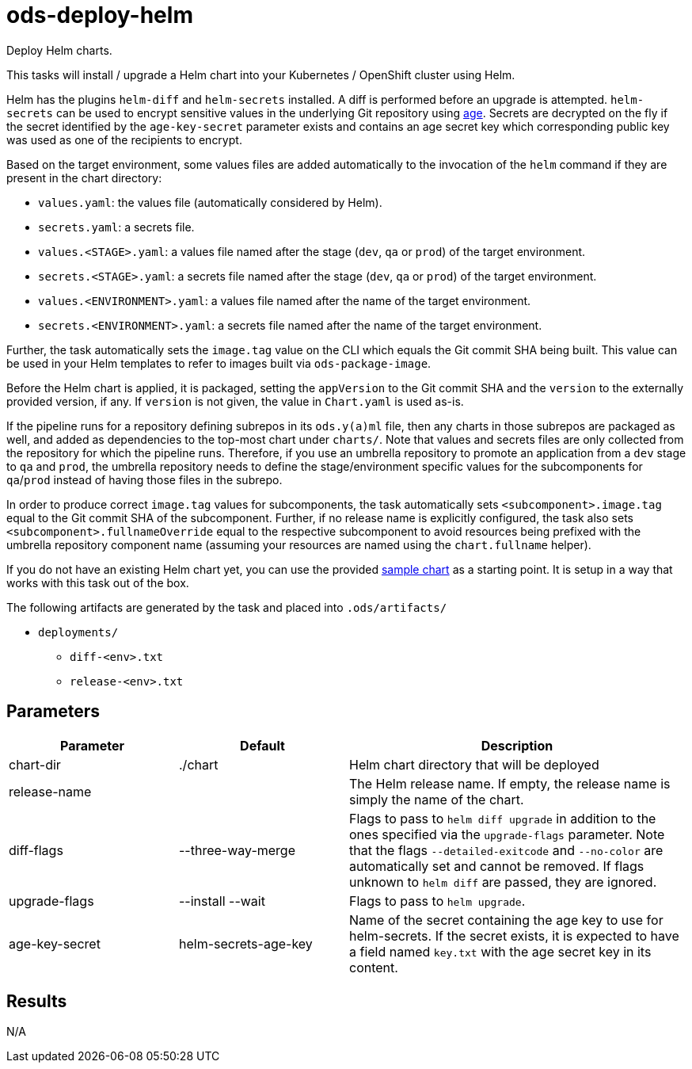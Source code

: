 // Document generated by internal/documentation/tasks.go from template.adoc.tmpl; DO NOT EDIT.

= ods-deploy-helm

Deploy Helm charts.

This tasks will install / upgrade a Helm chart into your Kubernetes /
OpenShift cluster using Helm.

Helm has the plugins `helm-diff` and `helm-secrets` installed. A diff is
performed before an upgrade is attempted. `helm-secrets` can be used to
encrypt sensitive values in the underlying Git repository using
https://age-encryption.org[age]. Secrets are decrypted on the fly if the
secret identified by the `age-key-secret` parameter exists and contains an
age secret key which corresponding public key was used as one of the
recipients to encrypt.

Based on the target environment, some values files are added automatically
to the invocation of the `helm` command if they are present in the chart
directory:

- `values.yaml`: the values file (automatically considered by Helm).
- `secrets.yaml`: a secrets file.
- `values.<STAGE>.yaml`: a values file named after the stage (`dev`, `qa` or `prod`) of the target environment.
- `secrets.<STAGE>.yaml`: a secrets file named after the stage (`dev`, `qa` or `prod`) of the target environment.
- `values.<ENVIRONMENT>.yaml`: a values file named after the name of the target environment.
- `secrets.<ENVIRONMENT>.yaml`: a secrets file named after the name of the target environment.

Further, the task automatically sets the `image.tag` value on the CLI which
equals the Git commit SHA being built. This value can be used in your Helm
templates to refer to images built via `ods-package-image`.

Before the Helm chart is applied, it is packaged, setting the `appVersion`
to the Git commit SHA and the `version` to the externally provided version,
if any. If `version` is not given, the value in `Chart.yaml` is used as-is.

If the pipeline runs for a repository defining subrepos in its `ods.y(a)ml`
file, then any charts in those subrepos are packaged as well, and added as
dependencies to the top-most chart under `charts/`. Note that values and
secrets files are only collected from the repository for which the pipeline
runs. Therefore, if you use an umbrella repository to promote an
application from a `dev` stage to `qa` and `prod`, the umbrella repository
needs to define the stage/environment specific values for the subcomponents
for `qa`/`prod` instead of having those files in the subrepo.

In order to produce correct `image.tag` values for subcomponents, the task
automatically sets `<subcomponent>.image.tag` equal to the Git commit SHA of
the subcomponent. Further, if no release name is explicitly configured, the
task also sets `<subcomponent>.fullnameOverride` equal to the respective
subcomponent to avoid resources being prefixed with the umbrella repository
component name (assuming your resources are named using the `chart.fullname`
helper).

If you do not have an existing Helm chart yet, you can use the provided
link:https://github.com/opendevstack/ods-pipeline/tree/sample-helm-chart[sample chart]
as a starting point. It is setup in a way that works with this task out of
the box.

The following artifacts are generated by the task and placed into `.ods/artifacts/`

* `deployments/`
  ** `diff-<env>.txt`
  ** `release-<env>.txt`


== Parameters

[cols="1,1,2"]
|===
| Parameter | Default | Description

| chart-dir
| ./chart
| Helm chart directory that will be deployed


| release-name
| 
| The Helm release name. If empty, the release name is simply the name of the chart.


| diff-flags
| --three-way-merge
| Flags to pass to `helm diff upgrade` in addition to the ones specified via the `upgrade-flags` parameter. Note that the flags `--detailed-exitcode` and `--no-color` are automatically set and cannot be removed. If flags unknown to `helm diff` are passed, they are ignored.


| upgrade-flags
| --install --wait
| Flags to pass to `helm upgrade`.


| age-key-secret
| helm-secrets-age-key
| Name of the secret containing the age key to use for helm-secrets.
If the secret exists, it is expected to have a field named `key.txt` with the age secret key in its content.


|===

== Results

N/A
